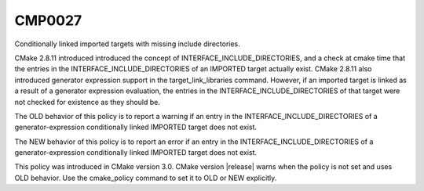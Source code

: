 CMP0027
-------

Conditionally linked imported targets with missing include directories.

CMake 2.8.11 introduced introduced the concept of
INTERFACE_INCLUDE_DIRECTORIES, and a check at cmake time that the
entries in the INTERFACE_INCLUDE_DIRECTORIES of an IMPORTED target
actually exist.  CMake 2.8.11 also introduced generator expression
support in the target_link_libraries command.  However, if an imported
target is linked as a result of a generator expression evaluation, the
entries in the INTERFACE_INCLUDE_DIRECTORIES of that target were not
checked for existence as they should be.

The OLD behavior of this policy is to report a warning if an entry in
the INTERFACE_INCLUDE_DIRECTORIES of a generator-expression
conditionally linked IMPORTED target does not exist.

The NEW behavior of this policy is to report an error if an entry in
the INTERFACE_INCLUDE_DIRECTORIES of a generator-expression
conditionally linked IMPORTED target does not exist.

This policy was introduced in CMake version 3.0.  CMake version
|release| warns when the policy is not set and uses OLD behavior.  Use
the cmake_policy command to set it to OLD or NEW explicitly.
